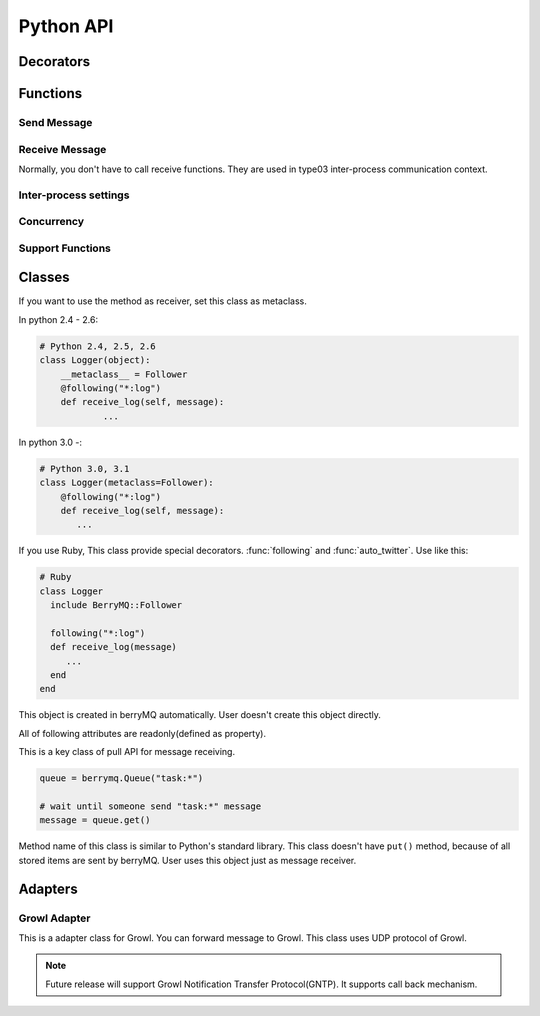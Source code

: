 ==========
Python API
==========

.. module:: berrymq
   :synopsis: berryMQ module

.. index::
   single: decorator; Python

Decorators
==========

.. function:: following(identifier[, guard_condition])

   This is a decorator function. This decorator can use for only instanse methods of the classes which use :class:`Follower` metaclass.

   :param identifier: receive message filter :ref:`identifier`.
   :type  identifier: str
   :param guard_condition: if this guard function return False, message receive will be skipped
   :type  guard_condition: callable object with one paramater(message object)

   .. seealso:: class :class:`Follower`, function :func:`following_function`


.. function:: following_function(identifier[, guard_condition])

   This is a decorator function. This decorator can use for only class methods, static methods, functions. if you want to use for instance methods, use :func:`following` instead of this function.

   :param identifier: receive message filter :ref:`identifier`.
   :type  identifier: str
   :param guard_condition: if this guard function return False, message receive will be skipped
   :type  guard_condition: callable object with one paramater(message object)

   .. seealso:: function :func:`following_function`


.. function:: auto_twitter(identifier[, entry[, exit]])

   This is a decorator function. 
   The decorated function is called, automatically sends message.

   .. code-block:: python

      @auto_twitter("function")
      def sample_function():
          ... do something

   If this function is called, ``function:entry`` message will be sent before running function, and then ``function:exit`` message will be sent after running function.

   Use ``entry``, ``exit`` parameter for controlling message.

   ===== ===== ==================
   entry exit  action
   ===== ===== ==================
   False False send both.
   False True  exit message only
   True  False entry message only
   True  True  send both.
   ===== ===== ==================

   :param identifier: Send message :ref:``identifier``
   :type  identifier: str
   :param entry: Send message before calling function?(default: False)
   :type  entry: True or False
   :param exit: Send message after calling function?(default: False)
   :type  exit: True or False


.. function:: twitter_exception

   This is a decorator function. 
   If any exception raised in decorated function, send message.

.. index::
   single: function; Python

Functions
=========

Send Message
------------

.. function:: twitter(identifier[, ...])

   Send message. It is the most important function in berryMQ.
   This funciton can recieve any args and kwargs. These values are delivered
   via :class:`Message` object.

.. function:: talk(identifier, callback_identifier[, ...])

   Send message like :meth:`twitter` method. This function has callback 
   identifer. All receivers call back to this :ref:`identifier`.

   .. note::

      This is planning feature. It isn't implemented yet.

.. function:: send_message(token, identifier[, ...])

   Send message to other node. This function supports type02, type03 
   client/server style inter-process communication.

   :param token: return value of :func:`connect_oneway` or :func:`connect_via_queue`
   :type  token: str
   :param identifier: see :ref:`identifier`
   :type  identifier: str

Receive Message
---------------

Normally, you don't have to call receive functions. 
They are used in type03 inter-process communication context.

.. function:: get(token[, block[, timeout]])

.. function:: get_nowait(token)

Inter-process settings
----------------------

.. function:: init_connection(host=("localhost", port=0))

   If you want to use style01 inter-process communication feature, 
   call this function first.

.. function:: connect_interactively(url[, ttl=1000])

   Connect to other node in style01.

.. function:: connect_oneway(url[, ttl=1000])

   Connect to other node in style02.

.. function:: connect_via_queue(url, identfier[, ttl=1000])

   Connect to other node in style03.

.. function:: close_connection([url])

   Close connection.

Concurrency
-----------

.. function:: set_multiplicity(number)

   This function is set thread pool size.

Support Functions
-----------------

.. function:: regist_function(identifier, function)

.. function:: regist_method(identifier, method)

   These functions is used for changing identifier dynamically.

Classes
=======

.. class:: Follower

   If you want to use the method as receiver, set this class as metaclass.
   
   In python 2.4 - 2.6:

   .. code-block:: python

      # Python 2.4, 2.5, 2.6
      class Logger(object):
      	  __metaclass__ = Follower
      	  @following("*:log")
          def receive_log(self, message):
	          ...
	  
   In python 3.0 -:

   .. code-block:: python

      # Python 3.0, 3.1
      class Logger(metaclass=Follower):
          @following("*:log")
          def receive_log(self, message):
             ...

   If you use Ruby, This class provide special decorators. :func:`following` 
   and :func:`auto_twitter`. Use like this:

   .. code-block:: ruby

      # Ruby
      class Logger
        include BerryMQ::Follower
        
        following("*:log")
        def receive_log(message)
           ...
        end
      end

.. class:: Message

   This object is created in berryMQ automatically.
   User doesn't create this object directly.

   All of following attributes are readonly(defined as property).

   .. attribute:: name

      This is a front part of :ref:`identifier`.

   .. attribute:: action

      This is a back part of :ref:`identifier`.

   .. attribute:: id

      This is a string form of :ref:`identifier`

   .. attribute:: args

      If you pass any parameters at :func:`twitter`, this attribute stores them.

      .. code-block:: python

         .
         twitter("do_something:log", time.ctime())
         .
         
         @following("*:log)
         def receive_log(message):
             print(message.args[0])  # print time.ctime() value
         
   .. attribute:: kwargs

      It is similar to :attr:`args`. If you pass keyword argument, 
      you can access that value via this property.

      .. seealso:: :attr:`args`

.. class:: Queue

   This is a key class of pull API for message receiving.

   .. code-block:: python

      queue = berrymq.Queue("task:*")
      
      # wait until someone send "task:*" message
      message = queue.get()

   Method name of this class is similar to Python's standard library.
   This class doesn't have ``put()`` method, because of all stored items 
   are sent by berryMQ. User uses this object just as message receiver.

   .. method:: __init__(identifier[, shared=False])

      Create new method queue. 

      If you pass ``True`` at ``shared`` flag, 
      new object become a **shared** queue. If there are some objects which has 
      same :ref:`identifier`, they share only one queue. If some object
      :meth:`get` value, others can't get that message any more.

      In another case, new object become a **standalone** queue. If there are
      some objects which has same :ref:`identifier` and someone send
      message which matches that identifier, all queues will store a copy of 
      that message.
      
      :param identifier: works as a filter. see :ref:`identifier`.

   .. method:: empty

      Return ``True`` if the queue object is empty.

      If you use this class in concurrency envirionment, this result is not 
      reliable because other thread put new value after calling this method.

   .. method:: full

      Return ``True`` if the queue object is full. This return value is not
      reliable because of same reason of :meth:`empty`.

   .. method:: qsize

      Return stored item number. This return value is not
      reliable because of same reason of :meth:`empty`.

   .. method:: get([block=True[, timeout=None]])

      Return stored message. This is a FIFO queue.

      If ``block`` is ``True`` (defalut), function call is blocked while
      new message received. If ``False`` it returns immediately even if 
      the queue is empty.

      :param block: Blocking mode flag.
      :type  block: True of False
      :param timeout: Set timeout[sec]. It is used in blocking mode.     
      :return: stored :class:`Message` object

      .. note::

      	 Future release supports priority queue.

   .. method:: get_nowait

      This method is alias of ``get(block=False)``.

.. exception:: Empty

   This is a same class of :exc:`queue.Empty`. 
   Its object is raised by :meth:`Queue.get`

Adapters
========

.. module:: berrymq.adapter
   :synopsis: berryMQ adapter modules


.. module:: berrymq.adapter.growl
   :synopsis: berryMQ adapter for Growl

Growl Adapter
-------------

.. class:: GrowlAdapter

   This is a adapter class for Growl.
   You can forward message to Growl.
   This class uses UDP protocol of Growl.

   .. note::

      Future release will support Growl Notification Transfer Protocol(GNTP).
      It supports call back mechanism.

   .. method:: __init__(identifier)

      
   .. method:: format(message)

      This is template method fou formatting message.
      Override this method. This method should return string.